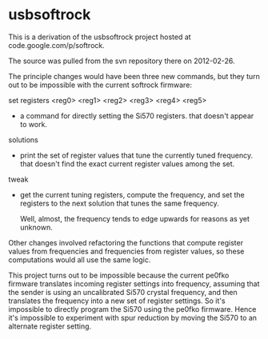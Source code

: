 * usbsoftrock
  This is a derivation of the usbsoftrock project hosted at code.google.com/p/softrock.

  The source was pulled from the svn repository there on 2012-02-26.

  The principle changes would have been three new commands, but they turn out to
  be impossible with the current softrock firmware:

  set registers <reg0> <reg1> <reg2> <reg3> <reg4> <reg5>
  - a command for directly setting the Si570 registers.
    that doesn't appear to work.

  solutions
  - print the set of register values that tune the currently tuned
    frequency.
    that doesn't find the exact current register values among the set.

  tweak
  - get the current tuning registers, compute the frequency, and set the
    registers to the next solution that tunes the same frequency.

    Well, almost, the frequency tends to edge upwards for reasons as yet
    unknown.

 Other changes involved refactoring the functions that compute register values
 from frequencies and frequencies from register values, so these computations
 would all use the same logic.

 This project turns out to be impossible because the current pe0fko firmware
 translates incoming register settings into frequency, assuming that the
 sender is using an uncalibrated Si570 crystal frequency, and then translates
 the frequency into a new set of register settings.  So it's impossible to
 directly program the Si570 using the pe0fko firmware.  Hence it's impossible
 to experiment with spur reduction by moving the Si570 to an alternate register
 setting.

